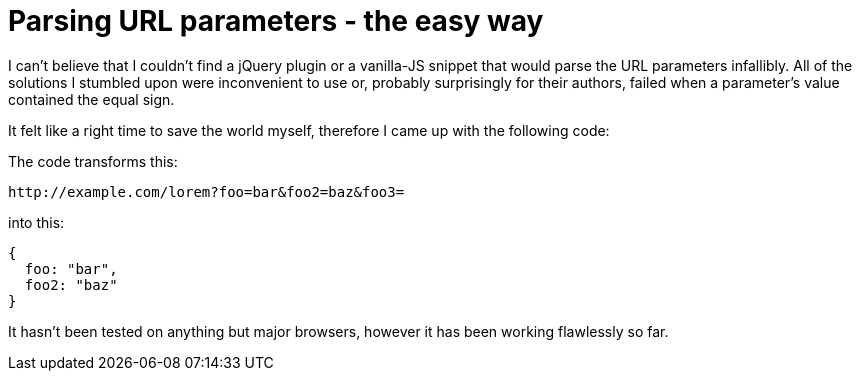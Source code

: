 = Parsing URL parameters - the easy way
:hp-tags: JavaScript, Gist

I can't believe that I couldn't find a jQuery plugin or a vanilla-JS snippet that would parse the URL parameters infallibly. All of the solutions I stumbled upon were inconvenient to use or, probably surprisingly for their authors, failed when a parameter's value contained the equal sign.

It felt like a right time to save the world myself, therefore I came up with the following code:

++++
<script src="https://gist.github.com/zbicin/72aa8fc4c3e97f7321bc.js"></script>
++++

The code transforms this:
----
http://example.com/lorem?foo=bar&foo2=baz&foo3=
----
into this:
[source,javascript]
----
{
  foo: "bar",
  foo2: "baz"
}
----

It hasn't been tested on anything but major browsers, however it has been working flawlessly so far.